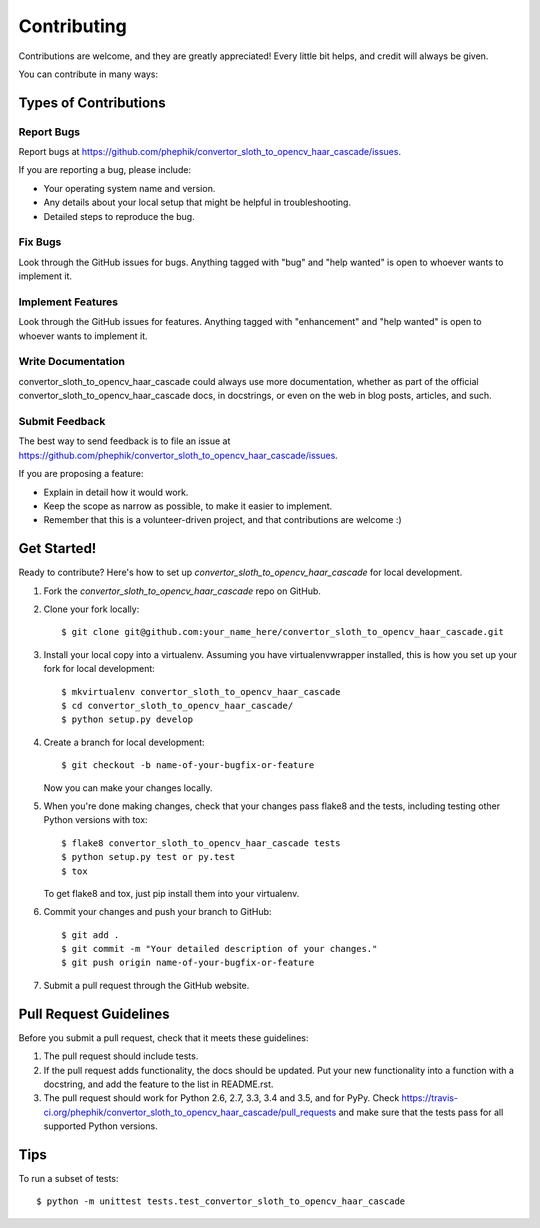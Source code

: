 .. highlight:: shell

============
Contributing
============

Contributions are welcome, and they are greatly appreciated! Every
little bit helps, and credit will always be given.

You can contribute in many ways:

Types of Contributions
----------------------

Report Bugs
~~~~~~~~~~~

Report bugs at https://github.com/phephik/convertor_sloth_to_opencv_haar_cascade/issues.

If you are reporting a bug, please include:

* Your operating system name and version.
* Any details about your local setup that might be helpful in troubleshooting.
* Detailed steps to reproduce the bug.

Fix Bugs
~~~~~~~~

Look through the GitHub issues for bugs. Anything tagged with "bug"
and "help wanted" is open to whoever wants to implement it.

Implement Features
~~~~~~~~~~~~~~~~~~

Look through the GitHub issues for features. Anything tagged with "enhancement"
and "help wanted" is open to whoever wants to implement it.

Write Documentation
~~~~~~~~~~~~~~~~~~~

convertor_sloth_to_opencv_haar_cascade could always use more documentation, whether as part of the
official convertor_sloth_to_opencv_haar_cascade docs, in docstrings, or even on the web in blog posts,
articles, and such.

Submit Feedback
~~~~~~~~~~~~~~~

The best way to send feedback is to file an issue at https://github.com/phephik/convertor_sloth_to_opencv_haar_cascade/issues.

If you are proposing a feature:

* Explain in detail how it would work.
* Keep the scope as narrow as possible, to make it easier to implement.
* Remember that this is a volunteer-driven project, and that contributions
  are welcome :)

Get Started!
------------

Ready to contribute? Here's how to set up `convertor_sloth_to_opencv_haar_cascade` for local development.

1. Fork the `convertor_sloth_to_opencv_haar_cascade` repo on GitHub.
2. Clone your fork locally::

    $ git clone git@github.com:your_name_here/convertor_sloth_to_opencv_haar_cascade.git

3. Install your local copy into a virtualenv. Assuming you have virtualenvwrapper installed, this is how you set up your fork for local development::

    $ mkvirtualenv convertor_sloth_to_opencv_haar_cascade
    $ cd convertor_sloth_to_opencv_haar_cascade/
    $ python setup.py develop

4. Create a branch for local development::

    $ git checkout -b name-of-your-bugfix-or-feature

   Now you can make your changes locally.

5. When you're done making changes, check that your changes pass flake8 and the tests, including testing other Python versions with tox::

    $ flake8 convertor_sloth_to_opencv_haar_cascade tests
    $ python setup.py test or py.test
    $ tox

   To get flake8 and tox, just pip install them into your virtualenv.

6. Commit your changes and push your branch to GitHub::

    $ git add .
    $ git commit -m "Your detailed description of your changes."
    $ git push origin name-of-your-bugfix-or-feature

7. Submit a pull request through the GitHub website.

Pull Request Guidelines
-----------------------

Before you submit a pull request, check that it meets these guidelines:

1. The pull request should include tests.
2. If the pull request adds functionality, the docs should be updated. Put
   your new functionality into a function with a docstring, and add the
   feature to the list in README.rst.
3. The pull request should work for Python 2.6, 2.7, 3.3, 3.4 and 3.5, and for PyPy. Check
   https://travis-ci.org/phephik/convertor_sloth_to_opencv_haar_cascade/pull_requests
   and make sure that the tests pass for all supported Python versions.

Tips
----

To run a subset of tests::


    $ python -m unittest tests.test_convertor_sloth_to_opencv_haar_cascade
